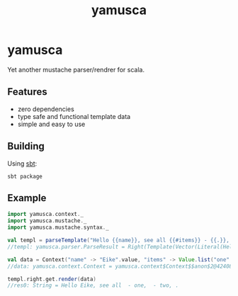 #+title: yamusca

* COMMENT generate markdown

#+begin_src emacs-lisp :exports none :results silent
  (defvar-local this-buffer-name (buffer-file-name))
  (add-hook
   'after-save-hook
   (lambda ()
     (when (string-equal this-buffer-name (buffer-file-name))
       (shell-command "pandoc --from org --to markdown -o README.md readme.org"))))
#+end_src

* yamusca

Yet another mustache parser/rendrer for scala.

** Features

- zero dependencies
- type safe and functional template data
- simple and easy to use

** Building

Using [[http://scala-sbt.org][sbt]]:

#+begin_src shell :exports both
sbt package
#+end_src


** Example

#+begin_src scala :exports both
import yamusca.context._
import yamusca.mustache._
import yamusca.mustache.syntax._

val templ = parseTemplate("Hello {{name}}, see all {{#items}} - {{.}}, {{/items}}.")
//templ: yamusca.parser.ParseResult = Right(Template(Vector(Literal(Hello ), Variable(name,false), Literal(, see all ), Section(items,Vector(Literal( - ), Variable(.,false), Literal(, )),false), Literal(.))))

val data = Context("name" -> "Eike".value, "items" -> Value.list("one".value, "two".value))
//data: yamusca.context.Context = yamusca.context$Context$$anon$2@42408a8f

templ.right.get.render(data)
//res0: String = Hello Eike, see all  - one,  - two, .
#+end_src
